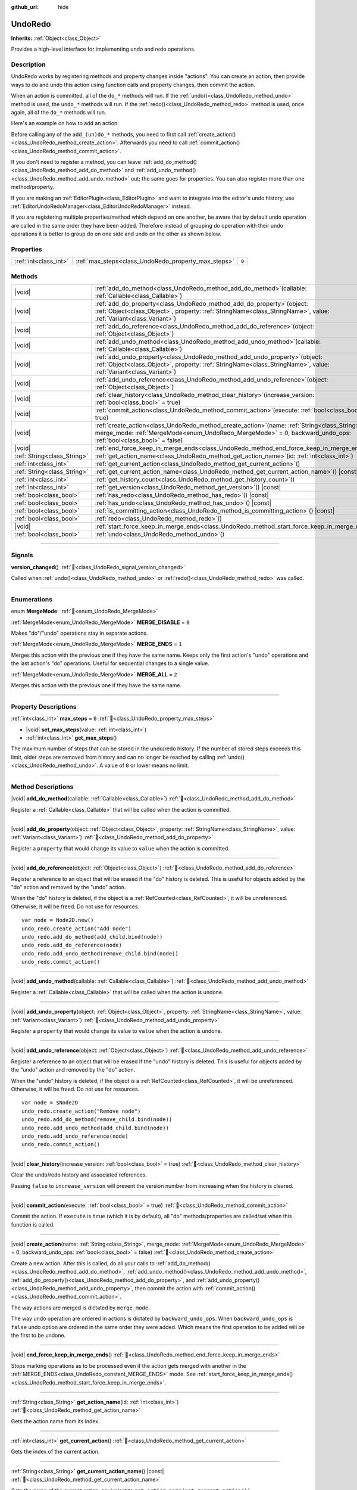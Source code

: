 :github_url: hide

.. DO NOT EDIT THIS FILE!!!
.. Generated automatically from Godot engine sources.
.. Generator: https://github.com/godotengine/godot/tree/master/doc/tools/make_rst.py.
.. XML source: https://github.com/godotengine/godot/tree/master/doc/classes/UndoRedo.xml.

.. _class_UndoRedo:

UndoRedo
========

**Inherits:** :ref:`Object<class_Object>`

Provides a high-level interface for implementing undo and redo operations.

.. rst-class:: classref-introduction-group

Description
-----------

UndoRedo works by registering methods and property changes inside "actions". You can create an action, then provide ways to do and undo this action using function calls and property changes, then commit the action.

When an action is committed, all of the ``do_*`` methods will run. If the :ref:`undo()<class_UndoRedo_method_undo>` method is used, the ``undo_*`` methods will run. If the :ref:`redo()<class_UndoRedo_method_redo>` method is used, once again, all of the ``do_*`` methods will run.

Here's an example on how to add an action:


.. tabs::

 .. code-tab:: gdscript

    var undo_redo = UndoRedo.new()

    func do_something():
        pass # Put your code here.

    func undo_something():
        pass # Put here the code that reverts what's done by "do_something()".

    func _on_my_button_pressed():
        var node = get_node("MyNode2D")
        undo_redo.create_action("Move the node")
        undo_redo.add_do_method(do_something)
        undo_redo.add_undo_method(undo_something)
        undo_redo.add_do_property(node, "position", Vector2(100,100))
        undo_redo.add_undo_property(node, "position", node.position)
        undo_redo.commit_action()

 .. code-tab:: csharp

    private UndoRedo _undoRedo;

    public override void _Ready()
    {
        _undoRedo = new UndoRedo();
    }

    public void DoSomething()
    {
        // Put your code here.
    }

    public void UndoSomething()
    {
        // Put here the code that reverts what's done by "DoSomething()".
    }

    private void OnMyButtonPressed()
    {
        var node = GetNode<Node2D>("MyNode2D");
        _undoRedo.CreateAction("Move the node");
        _undoRedo.AddDoMethod(new Callable(this, MethodName.DoSomething));
        _undoRedo.AddUndoMethod(new Callable(this, MethodName.UndoSomething));
        _undoRedo.AddDoProperty(node, "position", new Vector2(100, 100));
        _undoRedo.AddUndoProperty(node, "position", node.Position);
        _undoRedo.CommitAction();
    }



Before calling any of the ``add_(un)do_*`` methods, you need to first call :ref:`create_action()<class_UndoRedo_method_create_action>`. Afterwards you need to call :ref:`commit_action()<class_UndoRedo_method_commit_action>`.

If you don't need to register a method, you can leave :ref:`add_do_method()<class_UndoRedo_method_add_do_method>` and :ref:`add_undo_method()<class_UndoRedo_method_add_undo_method>` out; the same goes for properties. You can also register more than one method/property.

If you are making an :ref:`EditorPlugin<class_EditorPlugin>` and want to integrate into the editor's undo history, use :ref:`EditorUndoRedoManager<class_EditorUndoRedoManager>` instead.

If you are registering multiple properties/method which depend on one another, be aware that by default undo operation are called in the same order they have been added. Therefore instead of grouping do operation with their undo operations it is better to group do on one side and undo on the other as shown below.


.. tabs::

 .. code-tab:: gdscript

    undo_redo.create_action("Add object")

    # DO
    undo_redo.add_do_method(_create_object)
    undo_redo.add_do_method(_add_object_to_singleton)

    # UNDO
    undo_redo.add_undo_method(_remove_object_from_singleton)
    undo_redo.add_undo_method(_destroy_that_object)

    undo_redo.commit_action()

 .. code-tab:: csharp

    _undo_redo.CreateAction("Add object");

    // DO
    _undo_redo.AddDoMethod(new Callable(this, MethodName.CreateObject));
    _undo_redo.AddDoMethod(new Callable(this, MethodName.AddObjectToSingleton));

    // UNDO
    _undo_redo.AddUndoMethod(new Callable(this, MethodName.RemoveObjectFromSingleton));
    _undo_redo.AddUndoMethod(new Callable(this, MethodName.DestroyThatObject));

    _undo_redo.CommitAction();



.. rst-class:: classref-reftable-group

Properties
----------

.. table::
   :widths: auto

   +-----------------------+-----------------------------------------------------+-------+
   | :ref:`int<class_int>` | :ref:`max_steps<class_UndoRedo_property_max_steps>` | ``0`` |
   +-----------------------+-----------------------------------------------------+-------+

.. rst-class:: classref-reftable-group

Methods
-------

.. table::
   :widths: auto

   +-----------------------------+----------------------------------------------------------------------------------------------------------------------------------------------------------------------------------------------------------------------+
   | |void|                      | :ref:`add_do_method<class_UndoRedo_method_add_do_method>`\ (\ callable\: :ref:`Callable<class_Callable>`\ )                                                                                                          |
   +-----------------------------+----------------------------------------------------------------------------------------------------------------------------------------------------------------------------------------------------------------------+
   | |void|                      | :ref:`add_do_property<class_UndoRedo_method_add_do_property>`\ (\ object\: :ref:`Object<class_Object>`, property\: :ref:`StringName<class_StringName>`, value\: :ref:`Variant<class_Variant>`\ )                     |
   +-----------------------------+----------------------------------------------------------------------------------------------------------------------------------------------------------------------------------------------------------------------+
   | |void|                      | :ref:`add_do_reference<class_UndoRedo_method_add_do_reference>`\ (\ object\: :ref:`Object<class_Object>`\ )                                                                                                          |
   +-----------------------------+----------------------------------------------------------------------------------------------------------------------------------------------------------------------------------------------------------------------+
   | |void|                      | :ref:`add_undo_method<class_UndoRedo_method_add_undo_method>`\ (\ callable\: :ref:`Callable<class_Callable>`\ )                                                                                                      |
   +-----------------------------+----------------------------------------------------------------------------------------------------------------------------------------------------------------------------------------------------------------------+
   | |void|                      | :ref:`add_undo_property<class_UndoRedo_method_add_undo_property>`\ (\ object\: :ref:`Object<class_Object>`, property\: :ref:`StringName<class_StringName>`, value\: :ref:`Variant<class_Variant>`\ )                 |
   +-----------------------------+----------------------------------------------------------------------------------------------------------------------------------------------------------------------------------------------------------------------+
   | |void|                      | :ref:`add_undo_reference<class_UndoRedo_method_add_undo_reference>`\ (\ object\: :ref:`Object<class_Object>`\ )                                                                                                      |
   +-----------------------------+----------------------------------------------------------------------------------------------------------------------------------------------------------------------------------------------------------------------+
   | |void|                      | :ref:`clear_history<class_UndoRedo_method_clear_history>`\ (\ increase_version\: :ref:`bool<class_bool>` = true\ )                                                                                                   |
   +-----------------------------+----------------------------------------------------------------------------------------------------------------------------------------------------------------------------------------------------------------------+
   | |void|                      | :ref:`commit_action<class_UndoRedo_method_commit_action>`\ (\ execute\: :ref:`bool<class_bool>` = true\ )                                                                                                            |
   +-----------------------------+----------------------------------------------------------------------------------------------------------------------------------------------------------------------------------------------------------------------+
   | |void|                      | :ref:`create_action<class_UndoRedo_method_create_action>`\ (\ name\: :ref:`String<class_String>`, merge_mode\: :ref:`MergeMode<enum_UndoRedo_MergeMode>` = 0, backward_undo_ops\: :ref:`bool<class_bool>` = false\ ) |
   +-----------------------------+----------------------------------------------------------------------------------------------------------------------------------------------------------------------------------------------------------------------+
   | |void|                      | :ref:`end_force_keep_in_merge_ends<class_UndoRedo_method_end_force_keep_in_merge_ends>`\ (\ )                                                                                                                        |
   +-----------------------------+----------------------------------------------------------------------------------------------------------------------------------------------------------------------------------------------------------------------+
   | :ref:`String<class_String>` | :ref:`get_action_name<class_UndoRedo_method_get_action_name>`\ (\ id\: :ref:`int<class_int>`\ )                                                                                                                      |
   +-----------------------------+----------------------------------------------------------------------------------------------------------------------------------------------------------------------------------------------------------------------+
   | :ref:`int<class_int>`       | :ref:`get_current_action<class_UndoRedo_method_get_current_action>`\ (\ )                                                                                                                                            |
   +-----------------------------+----------------------------------------------------------------------------------------------------------------------------------------------------------------------------------------------------------------------+
   | :ref:`String<class_String>` | :ref:`get_current_action_name<class_UndoRedo_method_get_current_action_name>`\ (\ ) |const|                                                                                                                          |
   +-----------------------------+----------------------------------------------------------------------------------------------------------------------------------------------------------------------------------------------------------------------+
   | :ref:`int<class_int>`       | :ref:`get_history_count<class_UndoRedo_method_get_history_count>`\ (\ )                                                                                                                                              |
   +-----------------------------+----------------------------------------------------------------------------------------------------------------------------------------------------------------------------------------------------------------------+
   | :ref:`int<class_int>`       | :ref:`get_version<class_UndoRedo_method_get_version>`\ (\ ) |const|                                                                                                                                                  |
   +-----------------------------+----------------------------------------------------------------------------------------------------------------------------------------------------------------------------------------------------------------------+
   | :ref:`bool<class_bool>`     | :ref:`has_redo<class_UndoRedo_method_has_redo>`\ (\ ) |const|                                                                                                                                                        |
   +-----------------------------+----------------------------------------------------------------------------------------------------------------------------------------------------------------------------------------------------------------------+
   | :ref:`bool<class_bool>`     | :ref:`has_undo<class_UndoRedo_method_has_undo>`\ (\ ) |const|                                                                                                                                                        |
   +-----------------------------+----------------------------------------------------------------------------------------------------------------------------------------------------------------------------------------------------------------------+
   | :ref:`bool<class_bool>`     | :ref:`is_committing_action<class_UndoRedo_method_is_committing_action>`\ (\ ) |const|                                                                                                                                |
   +-----------------------------+----------------------------------------------------------------------------------------------------------------------------------------------------------------------------------------------------------------------+
   | :ref:`bool<class_bool>`     | :ref:`redo<class_UndoRedo_method_redo>`\ (\ )                                                                                                                                                                        |
   +-----------------------------+----------------------------------------------------------------------------------------------------------------------------------------------------------------------------------------------------------------------+
   | |void|                      | :ref:`start_force_keep_in_merge_ends<class_UndoRedo_method_start_force_keep_in_merge_ends>`\ (\ )                                                                                                                    |
   +-----------------------------+----------------------------------------------------------------------------------------------------------------------------------------------------------------------------------------------------------------------+
   | :ref:`bool<class_bool>`     | :ref:`undo<class_UndoRedo_method_undo>`\ (\ )                                                                                                                                                                        |
   +-----------------------------+----------------------------------------------------------------------------------------------------------------------------------------------------------------------------------------------------------------------+

.. rst-class:: classref-section-separator

----

.. rst-class:: classref-descriptions-group

Signals
-------

.. _class_UndoRedo_signal_version_changed:

.. rst-class:: classref-signal

**version_changed**\ (\ ) :ref:`🔗<class_UndoRedo_signal_version_changed>`

Called when :ref:`undo()<class_UndoRedo_method_undo>` or :ref:`redo()<class_UndoRedo_method_redo>` was called.

.. rst-class:: classref-section-separator

----

.. rst-class:: classref-descriptions-group

Enumerations
------------

.. _enum_UndoRedo_MergeMode:

.. rst-class:: classref-enumeration

enum **MergeMode**: :ref:`🔗<enum_UndoRedo_MergeMode>`

.. _class_UndoRedo_constant_MERGE_DISABLE:

.. rst-class:: classref-enumeration-constant

:ref:`MergeMode<enum_UndoRedo_MergeMode>` **MERGE_DISABLE** = ``0``

Makes "do"/"undo" operations stay in separate actions.

.. _class_UndoRedo_constant_MERGE_ENDS:

.. rst-class:: classref-enumeration-constant

:ref:`MergeMode<enum_UndoRedo_MergeMode>` **MERGE_ENDS** = ``1``

Merges this action with the previous one if they have the same name. Keeps only the first action's "undo" operations and the last action's "do" operations. Useful for sequential changes to a single value.

.. _class_UndoRedo_constant_MERGE_ALL:

.. rst-class:: classref-enumeration-constant

:ref:`MergeMode<enum_UndoRedo_MergeMode>` **MERGE_ALL** = ``2``

Merges this action with the previous one if they have the same name.

.. rst-class:: classref-section-separator

----

.. rst-class:: classref-descriptions-group

Property Descriptions
---------------------

.. _class_UndoRedo_property_max_steps:

.. rst-class:: classref-property

:ref:`int<class_int>` **max_steps** = ``0`` :ref:`🔗<class_UndoRedo_property_max_steps>`

.. rst-class:: classref-property-setget

- |void| **set_max_steps**\ (\ value\: :ref:`int<class_int>`\ )
- :ref:`int<class_int>` **get_max_steps**\ (\ )

The maximum number of steps that can be stored in the undo/redo history. If the number of stored steps exceeds this limit, older steps are removed from history and can no longer be reached by calling :ref:`undo()<class_UndoRedo_method_undo>`. A value of ``0`` or lower means no limit.

.. rst-class:: classref-section-separator

----

.. rst-class:: classref-descriptions-group

Method Descriptions
-------------------

.. _class_UndoRedo_method_add_do_method:

.. rst-class:: classref-method

|void| **add_do_method**\ (\ callable\: :ref:`Callable<class_Callable>`\ ) :ref:`🔗<class_UndoRedo_method_add_do_method>`

Register a :ref:`Callable<class_Callable>` that will be called when the action is committed.

.. rst-class:: classref-item-separator

----

.. _class_UndoRedo_method_add_do_property:

.. rst-class:: classref-method

|void| **add_do_property**\ (\ object\: :ref:`Object<class_Object>`, property\: :ref:`StringName<class_StringName>`, value\: :ref:`Variant<class_Variant>`\ ) :ref:`🔗<class_UndoRedo_method_add_do_property>`

Register a ``property`` that would change its value to ``value`` when the action is committed.

.. rst-class:: classref-item-separator

----

.. _class_UndoRedo_method_add_do_reference:

.. rst-class:: classref-method

|void| **add_do_reference**\ (\ object\: :ref:`Object<class_Object>`\ ) :ref:`🔗<class_UndoRedo_method_add_do_reference>`

Register a reference to an object that will be erased if the "do" history is deleted. This is useful for objects added by the "do" action and removed by the "undo" action.

When the "do" history is deleted, if the object is a :ref:`RefCounted<class_RefCounted>`, it will be unreferenced. Otherwise, it will be freed. Do not use for resources.

::

    var node = Node2D.new()
    undo_redo.create_action("Add node")
    undo_redo.add_do_method(add_child.bind(node))
    undo_redo.add_do_reference(node)
    undo_redo.add_undo_method(remove_child.bind(node))
    undo_redo.commit_action()

.. rst-class:: classref-item-separator

----

.. _class_UndoRedo_method_add_undo_method:

.. rst-class:: classref-method

|void| **add_undo_method**\ (\ callable\: :ref:`Callable<class_Callable>`\ ) :ref:`🔗<class_UndoRedo_method_add_undo_method>`

Register a :ref:`Callable<class_Callable>` that will be called when the action is undone.

.. rst-class:: classref-item-separator

----

.. _class_UndoRedo_method_add_undo_property:

.. rst-class:: classref-method

|void| **add_undo_property**\ (\ object\: :ref:`Object<class_Object>`, property\: :ref:`StringName<class_StringName>`, value\: :ref:`Variant<class_Variant>`\ ) :ref:`🔗<class_UndoRedo_method_add_undo_property>`

Register a ``property`` that would change its value to ``value`` when the action is undone.

.. rst-class:: classref-item-separator

----

.. _class_UndoRedo_method_add_undo_reference:

.. rst-class:: classref-method

|void| **add_undo_reference**\ (\ object\: :ref:`Object<class_Object>`\ ) :ref:`🔗<class_UndoRedo_method_add_undo_reference>`

Register a reference to an object that will be erased if the "undo" history is deleted. This is useful for objects added by the "undo" action and removed by the "do" action.

When the "undo" history is deleted, if the object is a :ref:`RefCounted<class_RefCounted>`, it will be unreferenced. Otherwise, it will be freed. Do not use for resources.

::

    var node = $Node2D
    undo_redo.create_action("Remove node")
    undo_redo.add_do_method(remove_child.bind(node))
    undo_redo.add_undo_method(add_child.bind(node))
    undo_redo.add_undo_reference(node)
    undo_redo.commit_action()

.. rst-class:: classref-item-separator

----

.. _class_UndoRedo_method_clear_history:

.. rst-class:: classref-method

|void| **clear_history**\ (\ increase_version\: :ref:`bool<class_bool>` = true\ ) :ref:`🔗<class_UndoRedo_method_clear_history>`

Clear the undo/redo history and associated references.

Passing ``false`` to ``increase_version`` will prevent the version number from increasing when the history is cleared.

.. rst-class:: classref-item-separator

----

.. _class_UndoRedo_method_commit_action:

.. rst-class:: classref-method

|void| **commit_action**\ (\ execute\: :ref:`bool<class_bool>` = true\ ) :ref:`🔗<class_UndoRedo_method_commit_action>`

Commit the action. If ``execute`` is ``true`` (which it is by default), all "do" methods/properties are called/set when this function is called.

.. rst-class:: classref-item-separator

----

.. _class_UndoRedo_method_create_action:

.. rst-class:: classref-method

|void| **create_action**\ (\ name\: :ref:`String<class_String>`, merge_mode\: :ref:`MergeMode<enum_UndoRedo_MergeMode>` = 0, backward_undo_ops\: :ref:`bool<class_bool>` = false\ ) :ref:`🔗<class_UndoRedo_method_create_action>`

Create a new action. After this is called, do all your calls to :ref:`add_do_method()<class_UndoRedo_method_add_do_method>`, :ref:`add_undo_method()<class_UndoRedo_method_add_undo_method>`, :ref:`add_do_property()<class_UndoRedo_method_add_do_property>`, and :ref:`add_undo_property()<class_UndoRedo_method_add_undo_property>`, then commit the action with :ref:`commit_action()<class_UndoRedo_method_commit_action>`.

The way actions are merged is dictated by ``merge_mode``.

The way undo operation are ordered in actions is dictated by ``backward_undo_ops``. When ``backward_undo_ops`` is ``false`` undo option are ordered in the same order they were added. Which means the first operation to be added will be the first to be undone.

.. rst-class:: classref-item-separator

----

.. _class_UndoRedo_method_end_force_keep_in_merge_ends:

.. rst-class:: classref-method

|void| **end_force_keep_in_merge_ends**\ (\ ) :ref:`🔗<class_UndoRedo_method_end_force_keep_in_merge_ends>`

Stops marking operations as to be processed even if the action gets merged with another in the :ref:`MERGE_ENDS<class_UndoRedo_constant_MERGE_ENDS>` mode. See :ref:`start_force_keep_in_merge_ends()<class_UndoRedo_method_start_force_keep_in_merge_ends>`.

.. rst-class:: classref-item-separator

----

.. _class_UndoRedo_method_get_action_name:

.. rst-class:: classref-method

:ref:`String<class_String>` **get_action_name**\ (\ id\: :ref:`int<class_int>`\ ) :ref:`🔗<class_UndoRedo_method_get_action_name>`

Gets the action name from its index.

.. rst-class:: classref-item-separator

----

.. _class_UndoRedo_method_get_current_action:

.. rst-class:: classref-method

:ref:`int<class_int>` **get_current_action**\ (\ ) :ref:`🔗<class_UndoRedo_method_get_current_action>`

Gets the index of the current action.

.. rst-class:: classref-item-separator

----

.. _class_UndoRedo_method_get_current_action_name:

.. rst-class:: classref-method

:ref:`String<class_String>` **get_current_action_name**\ (\ ) |const| :ref:`🔗<class_UndoRedo_method_get_current_action_name>`

Gets the name of the current action, equivalent to ``get_action_name(get_current_action())``.

.. rst-class:: classref-item-separator

----

.. _class_UndoRedo_method_get_history_count:

.. rst-class:: classref-method

:ref:`int<class_int>` **get_history_count**\ (\ ) :ref:`🔗<class_UndoRedo_method_get_history_count>`

Returns how many elements are in the history.

.. rst-class:: classref-item-separator

----

.. _class_UndoRedo_method_get_version:

.. rst-class:: classref-method

:ref:`int<class_int>` **get_version**\ (\ ) |const| :ref:`🔗<class_UndoRedo_method_get_version>`

Gets the version. Every time a new action is committed, the **UndoRedo**'s version number is increased automatically.

This is useful mostly to check if something changed from a saved version.

.. rst-class:: classref-item-separator

----

.. _class_UndoRedo_method_has_redo:

.. rst-class:: classref-method

:ref:`bool<class_bool>` **has_redo**\ (\ ) |const| :ref:`🔗<class_UndoRedo_method_has_redo>`

Returns ``true`` if a "redo" action is available.

.. rst-class:: classref-item-separator

----

.. _class_UndoRedo_method_has_undo:

.. rst-class:: classref-method

:ref:`bool<class_bool>` **has_undo**\ (\ ) |const| :ref:`🔗<class_UndoRedo_method_has_undo>`

Returns ``true`` if an "undo" action is available.

.. rst-class:: classref-item-separator

----

.. _class_UndoRedo_method_is_committing_action:

.. rst-class:: classref-method

:ref:`bool<class_bool>` **is_committing_action**\ (\ ) |const| :ref:`🔗<class_UndoRedo_method_is_committing_action>`

Returns ``true`` if the **UndoRedo** is currently committing the action, i.e. running its "do" method or property change (see :ref:`commit_action()<class_UndoRedo_method_commit_action>`).

.. rst-class:: classref-item-separator

----

.. _class_UndoRedo_method_redo:

.. rst-class:: classref-method

:ref:`bool<class_bool>` **redo**\ (\ ) :ref:`🔗<class_UndoRedo_method_redo>`

Redo the last action.

.. rst-class:: classref-item-separator

----

.. _class_UndoRedo_method_start_force_keep_in_merge_ends:

.. rst-class:: classref-method

|void| **start_force_keep_in_merge_ends**\ (\ ) :ref:`🔗<class_UndoRedo_method_start_force_keep_in_merge_ends>`

Marks the next "do" and "undo" operations to be processed even if the action gets merged with another in the :ref:`MERGE_ENDS<class_UndoRedo_constant_MERGE_ENDS>` mode. Return to normal operation using :ref:`end_force_keep_in_merge_ends()<class_UndoRedo_method_end_force_keep_in_merge_ends>`.

.. rst-class:: classref-item-separator

----

.. _class_UndoRedo_method_undo:

.. rst-class:: classref-method

:ref:`bool<class_bool>` **undo**\ (\ ) :ref:`🔗<class_UndoRedo_method_undo>`

Undo the last action.

.. |virtual| replace:: :abbr:`virtual (This method should typically be overridden by the user to have any effect.)`
.. |required| replace:: :abbr:`required (This method is required to be overridden when extending its base class.)`
.. |const| replace:: :abbr:`const (This method has no side effects. It doesn't modify any of the instance's member variables.)`
.. |vararg| replace:: :abbr:`vararg (This method accepts any number of arguments after the ones described here.)`
.. |constructor| replace:: :abbr:`constructor (This method is used to construct a type.)`
.. |static| replace:: :abbr:`static (This method doesn't need an instance to be called, so it can be called directly using the class name.)`
.. |operator| replace:: :abbr:`operator (This method describes a valid operator to use with this type as left-hand operand.)`
.. |bitfield| replace:: :abbr:`BitField (This value is an integer composed as a bitmask of the following flags.)`
.. |void| replace:: :abbr:`void (No return value.)`
